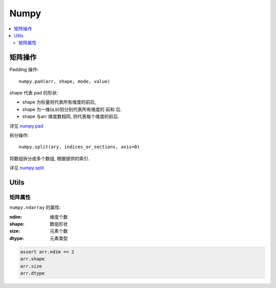 Numpy
==========================

.. contents::
  :local:
  :backlinks: top

矩阵操作
---------

Padding 操作::

  numpy.pad(arr, shape, mode, value)

shape 代表 pad 的形状:

- shape 为标量则代表所有维度的前后,
- shape 为一维(a,b)则分别代表所有维度的 前和 后.
- shape 与arr 维度数相同, 则代表每个维度的前后.

详见 `numpy.pad`_

.. _numpy.pad: https://docs.scipy.org/doc/numpy/reference/generated/numpy.pad.html?highlight=pad#numpy.pad


拆分操作::

  numpy.split(ary, indices_or_sections, axis=0)

将数组拆分成多个数组, 根据提供的索引.

详见 `numpy.split`_

.. _numpy.split: https://docs.scipy.org/doc/numpy/reference/generated/numpy.split.html?highlight=split#numpy-split

Utils
--------------------------

矩阵属性
''''''''''''''''''''''''''

``numpy.ndarray`` 的属性:

:ndim:      维度个数
:shape:     数组形状
:size:      元素个数
:dtype:     元素类型

.. code:: python
  
  assert arr.ndim == 2
  arr.shape
  arr.size
  arr.dtype